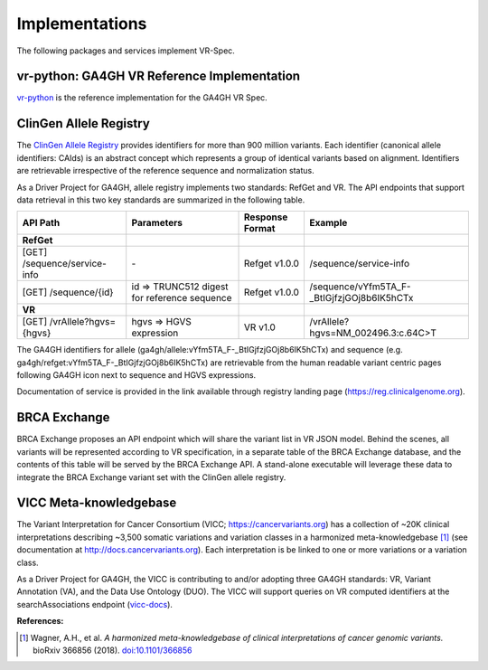 Implementations
!!!!!!!!!!!!!!!

The following packages and services implement VR-Spec.


.. _impl-vr-python:

vr-python: GA4GH VR Reference Implementation
############################################

`vr-python <https://github.com/ga4gh/vr-python/>`__ is the reference
implementation for the GA4GH VR Spec.


.. _impl-allele-registry:

ClinGen Allele Registry
#######################

The `ClinGen Allele Registry <https//reg.clinicalgenome.org/>`__
provides identifiers for more than 900 million variants. Each
identifier (canonical allele identifiers: CAIds) is an abstract
concept which represents a group of identical variants based on
alignment. Identifiers are retrievable irrespective of the reference
sequence and normalization status.

As a Driver Project for GA4GH, allele registry implements two
standards: RefGet and VR. The API endpoints that support data
retrieval in this two key standards are summarized in the following
table.


.. csv-table::
   :header: API Path, Parameters, Response Format, Example
   :align: left

   **RefGet**,,,
   [GET] /sequence/service-info, \-, Refget v1.0.0, /sequence/service-info
   [GET] /sequence/{id}, id => TRUNC512 digest for reference sequence, Refget v1.0.0, /sequence/vYfm5TA_F-_BtIGjfzjGOj8b6IK5hCTx
   **VR**,,,
   [GET] /vrAllele?hgvs={hgvs}, hgvs => HGVS expression, VR v1.0, /vrAllele?hgvs=NM_002496.3:c.64C>T

The GA4GH identifiers for allele
(ga4gh/allele:vYfm5TA_F-_BtIGjfzjGOj8b6IK5hCTx) and sequence
(e.g. ga4gh/refget:vYfm5TA_F-_BtIGjfzjGOj8b6IK5hCTx) are retrievable
from the human readable variant centric pages following GA4GH icon
next to sequence and HGVS expressions.

Documentation of service is provided in the link available through
registry landing page (https://reg.clinicalgenome.org).



.. _impl-brca-exchange:

BRCA Exchange
#############

BRCA Exchange proposes an API endpoint which will share the variant
list in VR JSON model.  Behind the scenes, all variants will be
represented according to VR specification, in a separate table of the
BRCA Exchange database, and the contents of this table will be served
by the BRCA Exchange API.  A stand-alone executable will leverage
these data to integrate the BRCA Exchange variant set with the ClinGen
allele registry.




.. _impl-vicc:

VICC Meta-knowledgebase
#######################

The Variant Interpretation for Cancer Consortium (VICC;
https://cancervariants.org) has a collection of ~20K clinical
interpretations describing ~3,500 somatic variations and variation
classes in a harmonized meta-knowledgebase [1]_ (see documentation at
http://docs.cancervariants.org). Each interpretation is be linked to
one or more variations or a variation class.

As a Driver Project for GA4GH, the VICC is contributing to and/or
adopting three GA4GH standards: VR, Variant Annotation (VA), and the
Data Use Ontology (DUO). The VICC will support queries on VR computed
identifiers at the searchAssociations endpoint (`vicc-docs`_).

**References:**

.. [1] Wagner, A.H., et al. *A harmonized meta-knowledgebase of clinical interpretations of cancer genomic variants.* bioRxiv 366856 (2018). `doi:10.1101/366856`_


.. _vicc-docs: https://search.cancervariants.org/api/v1/ui/#!/Associations/searchAssociations
.. _doi:10.1101/366856: https://doi.org/10.1101/366856
